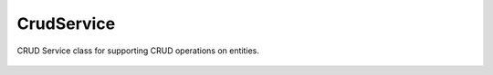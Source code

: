 CrudService
===========

.. cpp:namespace:: ydk

.. cpp:class:: CrudService : public Service

CRUD Service class for supporting CRUD operations on entities.

    .. cpp:function:: CrudService()

    .. cpp:functoin:: bool create(core::ServiceProvider & provider, Entity & entity)

        Create the entity.

    .. cpp:function:: bool update(core::ServiceProvider & provider, Entity & entity)

        Update the entity.

    .. cpp:function:: bool delete\_(core::ServiceProvider & provider, Entity & entity)

        Delete the entity.

    .. cpp:function:: std::unique_ptr<Entity> read(core::ServiceProvider & provider, Entity & filter)

        Read the entity.

    .. cpp:function:: std::unique_ptr<Entity> read(core::ServiceProvider & provider, Entity & filter, bool config_only)

        Read only config.
